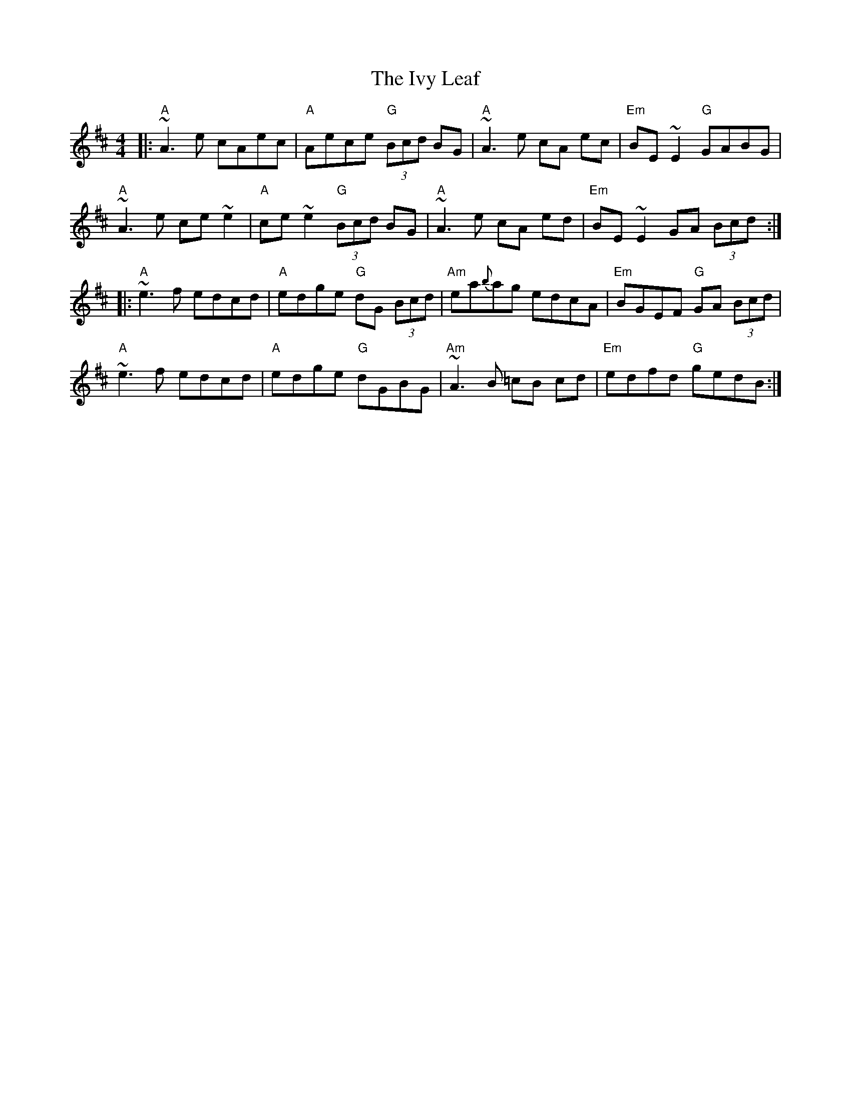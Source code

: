 X: 19281
T: Ivy Leaf, The
R: reel
M: 4/4
K: Amixolydian
|:"A"~A3e cAec|"A"Aece "G"(3Bcd BG|"A"~A3 e cA ec|"Em"BE ~E2 "G"GABG|
"A"~A3e ce ~e2|"A" ce ~e2 "G"(3Bcd BG|"A"~A3e cA ed|"Em" BE ~E2 GA (3Bcd:|
|:"A"~e3f edcd|"A"edge "G"dG (3Bcd|"Am" ea{b}ag edcA|"Em"BGEF "G"GA (3Bcd|
"A"~e3f edcd|"A"edge "G"dGBG|"Am" ~A3 B =cB cd|"Em"edfd "G"gedB:|

